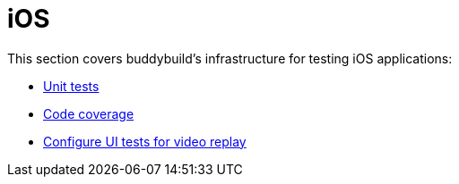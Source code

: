 = iOS

This section covers buddybuild's infrastructure for testing iOS
applications:

- link:tests.adoc[Unit tests]
- link:code_coverage.adoc[Code coverage]
- link:configure_ui_tests_video_recording.adoc[Configure UI tests for
  video replay]


